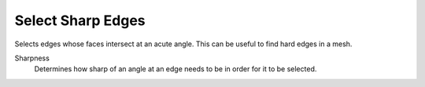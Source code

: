 
******************
Select Sharp Edges
******************

.. reference::

   :Mode:      Edit Mode
   :Menu:      :menuselection:`Select --> Select Sharp Edges`

Selects edges whose faces intersect at an acute angle. This can be useful to find hard edges in a mesh.

Sharpness
   Determines how sharp of an angle at an edge needs to be in order for it to be selected.

